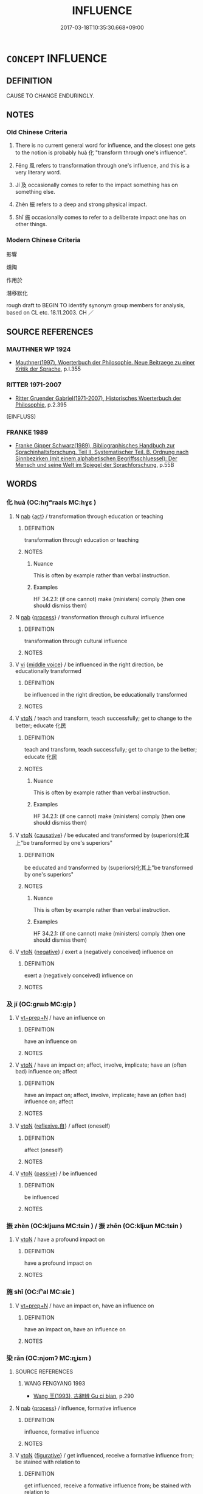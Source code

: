 # -*- mode: mandoku-tls-view -*-
#+TITLE: INFLUENCE
#+DATE: 2017-03-18T10:35:30.668+09:00        
#+STARTUP: content
* =CONCEPT= INFLUENCE
:PROPERTIES:
:CUSTOM_ID: uuid-122bf3f0-4b46-4ce9-89ce-c2a78f24dfe7
:SYNONYM+:  AFFECT
:SYNONYM+:  HAVE AN IMPACT ON
:SYNONYM+:  IMPACT
:SYNONYM+:  DETERMINE
:SYNONYM+:  GUIDE
:SYNONYM+:  CONTROL
:SYNONYM+:  SHAPE
:SYNONYM+:  GOVERN
:SYNONYM+:  DECIDE
:SYNONYM+:  CHANGE
:SYNONYM+:  ALTER
:SYNONYM+:  TRANSFORM
:TR_ZH: 影響
:TR_OCH: 化／風
:END:
** DEFINITION

CAUSE TO CHANGE ENDURINGLY.

** NOTES

*** Old Chinese Criteria
1. There is no current general word for influence, and the closest one gets to the notion is probably huà 化 "transform through one's influence".

2. Fēng 風 refers to transformation through one's influence, and this is a very literary word.

3. Jí 及 occasionally comes to refer to the impact something has on something else.

4. Zhèn 振 refers to a deep and strong physical impact.

5. Shī 施 occasionally comes to refer to a deliberate impact one has on other things.

*** Modern Chinese Criteria
影響

燻陶

作用於

潛移默化

rough draft to BEGIN TO identify synonym group members for analysis, based on CL etc. 18.11.2003. CH ／

** SOURCE REFERENCES
*** MAUTHNER WP 1924
 - [[cite:MAUTHNER-WP-1924][Mauthner(1997), Woerterbuch der Philosophie. Neue Beitraege zu einer Kritik der Sprache]], p.I.355

*** RITTER 1971-2007
 - [[cite:RITTER-1971-2007][Ritter Gruender Gabriel(1971-2007), Historisches Woerterbuch der Philosophie]], p.2.395
 (EINFLUSS)
*** FRANKE 1989
 - [[cite:FRANKE-1989][Franke Gipper Schwarz(1989), Bibliographisches Handbuch zur Sprachinhaltsforschung. Teil II. Systematischer Teil. B. Ordnung nach Sinnbezirken (mit einem alphabetischen Begriffsschluessel): Der Mensch und seine Welt im Spiegel der Sprachforschung]], p.55B

** WORDS
   :PROPERTIES:
   :VISIBILITY: children
   :END:
*** 化 huà (OC:hŋʷraals MC:hɣɛ )
:PROPERTIES:
:CUSTOM_ID: uuid-51197280-1075-4398-8765-a1a970bab857
:Char+: 化(21,2/4) 
:GY_IDS+: uuid-7c36ccf6-0da3-4fdf-8873-43b8edf824c7
:PY+: huà     
:OC+: hŋʷraals     
:MC+: hɣɛ     
:END: 
**** N [[tls:syn-func::#uuid-76be1df4-3d73-4e5f-bbc2-729542645bc8][nab]] {[[tls:sem-feat::#uuid-f55cff2f-f0e3-4f08-a89c-5d08fcf3fe89][act]]} / transformation through education or teaching
:PROPERTIES:
:CUSTOM_ID: uuid-cd8e98e7-dece-4df8-9a81-edc8d279e143
:WARRING-STATES-CURRENCY: 3
:END:
****** DEFINITION

transformation through education or teaching

****** NOTES

******* Nuance
This is often by example rather than verbal instruction.

******* Examples
HF 34.2.1: (if one cannot) make (ministers) comply (then one should dismiss them)

**** N [[tls:syn-func::#uuid-76be1df4-3d73-4e5f-bbc2-729542645bc8][nab]] {[[tls:sem-feat::#uuid-da12432d-7ed6-4864-b7e5-4bb8eafe44b4][process]]} / transformation through cultural influence
:PROPERTIES:
:CUSTOM_ID: uuid-bc08c855-203c-4ded-82df-722be55ac8a0
:WARRING-STATES-CURRENCY: 5
:END:
****** DEFINITION

transformation through cultural influence

****** NOTES

**** V [[tls:syn-func::#uuid-c20780b3-41f9-491b-bb61-a269c1c4b48f][vi]] {[[tls:sem-feat::#uuid-6f2fab01-1156-4ed8-9b64-74c1e7455915][middle voice]]} / be influenced in the right direction, be educationally transformed
:PROPERTIES:
:CUSTOM_ID: uuid-c12f44af-ce8b-4571-b34f-a5782fac2a93
:END:
****** DEFINITION

be influenced in the right direction, be educationally transformed

****** NOTES

**** V [[tls:syn-func::#uuid-fbfb2371-2537-4a99-a876-41b15ec2463c][vtoN]] / teach and transform, teach successfully; get to change to the better; educate 化民
:PROPERTIES:
:CUSTOM_ID: uuid-7b480262-e79e-4cc1-a2fe-5b37899fb6af
:WARRING-STATES-CURRENCY: 3
:END:
****** DEFINITION

teach and transform, teach successfully; get to change to the better; educate 化民

****** NOTES

******* Nuance
This is often by example rather than verbal instruction.

******* Examples
HF 34.2.1: (if one cannot) make (ministers) comply (then one should dismiss them)

**** V [[tls:syn-func::#uuid-fbfb2371-2537-4a99-a876-41b15ec2463c][vtoN]] {[[tls:sem-feat::#uuid-fac754df-5669-4052-9dda-6244f229371f][causative]]} / be educated and transformed by (superiors)化其上"be transformed by one's superiors"
:PROPERTIES:
:CUSTOM_ID: uuid-3e43e2da-259c-4759-ab35-4225b0842d76
:WARRING-STATES-CURRENCY: 3
:END:
****** DEFINITION

be educated and transformed by (superiors)化其上"be transformed by one's superiors"

****** NOTES

******* Nuance
This is often by example rather than verbal instruction.

******* Examples
HF 34.2.1: (if one cannot) make (ministers) comply (then one should dismiss them)

**** V [[tls:syn-func::#uuid-fbfb2371-2537-4a99-a876-41b15ec2463c][vtoN]] {[[tls:sem-feat::#uuid-50250116-2439-44de-bf79-9cc41324fa85][negative]]} / exert a (negatively conceived) influence on
:PROPERTIES:
:CUSTOM_ID: uuid-f11d8c1f-562c-4dc0-98a6-60d19f2a5904
:END:
****** DEFINITION

exert a (negatively conceived) influence on

****** NOTES

*** 及 jí (OC:ɡrɯb MC:gip )
:PROPERTIES:
:CUSTOM_ID: uuid-637a20be-e686-4afa-839a-d3c4ff2448b1
:Char+: 及(29,2/4) 
:GY_IDS+: uuid-1bbb95ea-239a-4aef-90ff-8d37da84cddd
:PY+: jí     
:OC+: ɡrɯb     
:MC+: gip     
:END: 
**** V [[tls:syn-func::#uuid-739c24ae-d585-4fff-9ac2-2547b1050f16][vt+prep+N]] / have an influence on
:PROPERTIES:
:CUSTOM_ID: uuid-abb57af9-e327-4e4a-8c41-3ed4552c0f75
:WARRING-STATES-CURRENCY: 3
:END:
****** DEFINITION

have an influence on

****** NOTES

**** V [[tls:syn-func::#uuid-fbfb2371-2537-4a99-a876-41b15ec2463c][vtoN]] / have an impact on; affect, involve, implicate;  have an (often bad) influence on; affect
:PROPERTIES:
:CUSTOM_ID: uuid-de0fdf19-e5e8-4513-aedb-ecbdcabaf088
:WARRING-STATES-CURRENCY: 3
:END:
****** DEFINITION

have an impact on; affect, involve, implicate;  have an (often bad) influence on; affect

****** NOTES

**** V [[tls:syn-func::#uuid-fbfb2371-2537-4a99-a876-41b15ec2463c][vtoN]] {[[tls:sem-feat::#uuid-92ae8363-92d9-4b96-80a4-b07bc6788113][reflexive.自]]} / affect (oneself)
:PROPERTIES:
:CUSTOM_ID: uuid-507041e2-5053-4381-87bf-6d9e1cbffa8a
:END:
****** DEFINITION

affect (oneself)

****** NOTES

**** V [[tls:syn-func::#uuid-fbfb2371-2537-4a99-a876-41b15ec2463c][vtoN]] {[[tls:sem-feat::#uuid-988c2bcf-3cdd-4b9e-b8a4-615fe3f7f81e][passive]]} / be influenced
:PROPERTIES:
:CUSTOM_ID: uuid-f9c30aa3-f47b-4839-890f-36374f928a6b
:END:
****** DEFINITION

be influenced

****** NOTES

*** 振 zhèn (OC:kljɯns MC:tɕin ) / 振 zhēn (OC:kljɯn MC:tɕin )
:PROPERTIES:
:CUSTOM_ID: uuid-b0e19c81-0f92-459e-bed1-fbbee55b1de8
:Char+: 振(64,7/10) 
:Char+: 振(64,7/10) 
:GY_IDS+: uuid-af714bc1-f80a-4bfe-9123-1eea274949a8
:PY+: zhèn     
:OC+: kljɯns     
:MC+: tɕin     
:GY_IDS+: uuid-b2781abd-6efe-4375-9a4f-79b8a6fe75d3
:PY+: zhēn     
:OC+: kljɯn     
:MC+: tɕin     
:END: 
**** V [[tls:syn-func::#uuid-fbfb2371-2537-4a99-a876-41b15ec2463c][vtoN]] / have a profound impact on
:PROPERTIES:
:CUSTOM_ID: uuid-3f0708f6-e6bb-42ea-9ce3-7f2e8427b732
:WARRING-STATES-CURRENCY: 3
:END:
****** DEFINITION

have a profound impact on

****** NOTES

*** 施 shī (OC:lʰal MC:ɕiɛ )
:PROPERTIES:
:CUSTOM_ID: uuid-e004d889-1ccb-4a40-9bc3-1fa51a4a977e
:Char+: 施(70,5/9) 
:GY_IDS+: uuid-6c1d4e94-b2b9-4cce-8aed-9f5230426120
:PY+: shī     
:OC+: lʰal     
:MC+: ɕiɛ     
:END: 
**** V [[tls:syn-func::#uuid-739c24ae-d585-4fff-9ac2-2547b1050f16][vt+prep+N]] / have an impact on, have an influence on
:PROPERTIES:
:CUSTOM_ID: uuid-3f5132b2-b4d1-4be2-87e0-9e74e574bbc7
:WARRING-STATES-CURRENCY: 3
:END:
****** DEFINITION

have an impact on, have an influence on

****** NOTES

*** 染 rǎn (OC:njomʔ MC:ȵiɛm )
:PROPERTIES:
:CUSTOM_ID: uuid-adec1fb3-fca8-440e-b1f2-5dbb19412283
:Char+: 染(75,5/9) 
:GY_IDS+: uuid-6bea9608-f6d2-4f3d-9d34-8e7485aa365e
:PY+: rǎn     
:OC+: njomʔ     
:MC+: ȵiɛm     
:END: 
**** SOURCE REFERENCES
***** WANG FENGYANG 1993
 - [[cite:WANG-FENGYANG-1993][Wang 王(1993), 古辭辨 Gu ci bian]], p.290

**** N [[tls:syn-func::#uuid-76be1df4-3d73-4e5f-bbc2-729542645bc8][nab]] {[[tls:sem-feat::#uuid-da12432d-7ed6-4864-b7e5-4bb8eafe44b4][process]]} / influence, formative influence
:PROPERTIES:
:CUSTOM_ID: uuid-0894c0ae-1fa0-40de-9a4b-97621df31859
:END:
****** DEFINITION

influence, formative influence

****** NOTES

**** V [[tls:syn-func::#uuid-fbfb2371-2537-4a99-a876-41b15ec2463c][vtoN]] {[[tls:sem-feat::#uuid-2e48851c-928e-40f0-ae0d-2bf3eafeaa17][figurative]]} / get influenced, receive a formative influence from; be stained with relation to
:PROPERTIES:
:CUSTOM_ID: uuid-1de0287e-32ad-4e20-b40c-119a2b03c160
:WARRING-STATES-CURRENCY: 3
:END:
****** DEFINITION

get influenced, receive a formative influence from; be stained with relation to

****** NOTES

**** V [[tls:syn-func::#uuid-fbfb2371-2537-4a99-a876-41b15ec2463c][vtoN]] {[[tls:sem-feat::#uuid-50250116-2439-44de-bf79-9cc41324fa85][negative]]} / dye > negatively influence, corrupt, taint(this verb is frequently used in BUDDH. sūtra translation...
:PROPERTIES:
:CUSTOM_ID: uuid-45d1ceac-f2a7-45f5-8f50-72a7dba56e84
:END:
****** DEFINITION

dye > negatively influence, corrupt, taint

(this verb is frequently used in BUDDH. sūtra translations) 

 鄙夫染人 (T.4/210: 562b5,6); 眾邪不能染其心 the evil of the multitude cannot taint his mind (T.3/152: 11c24)

****** NOTES

**** V [[tls:syn-func::#uuid-fbfb2371-2537-4a99-a876-41b15ec2463c][vtoN]] {[[tls:sem-feat::#uuid-ea144b5d-3b62-4e9c-8bcb-6b377b5cfddf][neutral]]} / influence
:PROPERTIES:
:CUSTOM_ID: uuid-22612ee2-26f8-44cc-9a4c-358c110fe6e8
:END:
****** DEFINITION

influence

****** NOTES

*** 波 bō (OC:paal MC:pʷɑ )
:PROPERTIES:
:CUSTOM_ID: uuid-d2cd657f-b772-43ba-8c92-d44532c2c4a9
:Char+: 波(85,5/8) 
:GY_IDS+: uuid-2a58f702-4a89-41a1-a3a5-8e47ea1ffe32
:PY+: bō     
:OC+: paal     
:MC+: pʷɑ     
:END: 
**** N [[tls:syn-func::#uuid-8717712d-14a4-4ae2-be7a-6e18e61d929b][n]] {[[tls:sem-feat::#uuid-2e48851c-928e-40f0-ae0d-2bf3eafeaa17][figurative]]} / wave>influence
:PROPERTIES:
:CUSTOM_ID: uuid-a9a1e5b3-e467-412b-a607-d2cb16aa13ca
:END:
****** DEFINITION

wave>influence

****** NOTES

*** 風 fēng (OC:plum MC:puŋ )
:PROPERTIES:
:CUSTOM_ID: uuid-2ee63f12-0a0d-460a-a572-16547ef57b75
:Char+: 風(182,0/9) 
:GY_IDS+: uuid-5ebd0b82-459c-41a9-8e07-7556ee85d9c1
:PY+: fēng     
:OC+: plum     
:MC+: puŋ     
:END: 
**** V [[tls:syn-func::#uuid-fbfb2371-2537-4a99-a876-41b15ec2463c][vtoN]] / have a profound and subtle influence on
:PROPERTIES:
:CUSTOM_ID: uuid-82f775bb-8d3a-407e-8f18-16f2fe21b33d
:END:
****** DEFINITION

have a profound and subtle influence on

****** NOTES

*** 重 chóng (OC:doŋ MC:ɖi̯oŋ )
:PROPERTIES:
:CUSTOM_ID: uuid-5225abba-265f-451b-81df-91b9f9ed7ba6
:Char+: 重(166,2/9) 
:GY_IDS+: uuid-8c55346f-af41-4abc-98c3-f226ec45a221
:PY+: chóng     
:OC+: doŋ     
:MC+: ɖi̯oŋ     
:END: 
**** V [[tls:syn-func::#uuid-fbfb2371-2537-4a99-a876-41b15ec2463c][vtoN]] / implicate, involve HANSHU: 事發相重 "implicate each other "
:PROPERTIES:
:CUSTOM_ID: uuid-8579f6ef-36ac-4511-bfb7-1a8d84ab1143
:END:
****** DEFINITION

implicate, involve HANSHU: 事發相重 "implicate each other "

****** NOTES

** BIBLIOGRAPHY
bibliography:../core/tlsbib.bib
